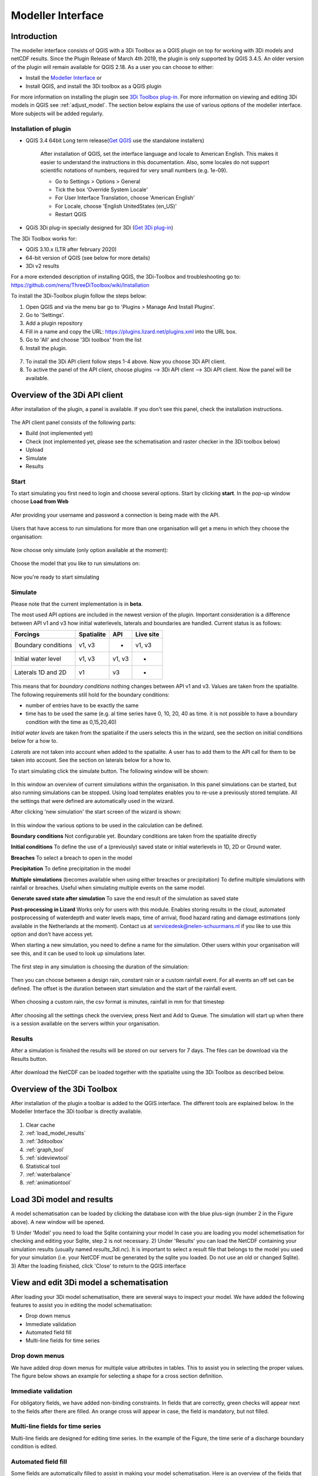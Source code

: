 .. _qgisplugin:

Modeller Interface 
=================================

Introduction
--------------
The modeller interface consists of QGIS with a 3Di Toolbox as a QGIS plugin on top for working with 3Di models and netCDF results. Since the Plugin Release of March 4th 2019, the plugin is only supported by QGIS 3.4.5. An older version of the plugin will remain available for QGIS 2.18. 
As a user you can choose to either:

- Install the `Modeller Interface <https://docs.3di.live/modeller-interface-downloads/3DiModellerInterface-OSGeo4W-3.10.6-1-Setup-x86_64.exe>`_  or
- Install QGIS, and install the 3Di toolbox as a QGIS plugin

For more information on installing the plugin see `3Di Toolbox plug-in <https://github.com/nens/threedi-qgis-plugin/wiki>`_. For more information on viewing and editing 3Di models in QGIS see :ref:`adjust_model`. 
The section below explains the use of various options of the modeller interface. More subjects will be added regularly.

.. _plugin_installation:

Installation of plugin
^^^^^^^^^^^^^^^^^^^^^^^^^^^^^^

* QGIS 3.4 64bit Long term release(`Get QGIS <http://www.qgis.org/en/site/forusers/download.html#>`_ use the standalone installers)

    After installation of QGIS, set the interface language and locale to American English. This makes it easier to understand the instructions in this documentation. Also, some locales do not support scientific notations of numbers, required for very small numbers (e.g. 1e-09).

    * Go to Settings > Options > General
    * Tick the box 'Override System Locale'
    * For User Interface Translation, choose 'American English'
    * For Locale, choose 'English UnitedStates (en_US)'
    * Restart QGIS

* QGiS 3Di plug-in specially designed for 3Di (`Get 3Di plug-in <https://github.com/nens/threedi-qgis-plugin/wiki>`_)

The 3Di Toolbox works for:

- QGIS 3.10.x (LTR after february 2020)
- 64-bit version of QGIS (see below for more details)
- 3Di v2 results

For a more extended description of installing QGIS, the 3Di-Toolbox and troubleshooting go to: https://github.com/nens/ThreeDiToolbox/wiki/Installation

To install the 3Di-Toolbox plugin follow the steps below: 

1) Open QGIS and via the menu bar go to 'Plugins > Manage And Install Plugins'. 
2) Go to 'Settings'. 
3) Add a plugin repository
4) Fill in a name and copy the URL: https://plugins.lizard.net/plugins.xml into the URL box. 
5) Go to 'All' and choose '3Di toolbox' from the list
6) Install the plugin.

.. figure:: image/d_qgispluging_pluginmanager.png
    :alt: QGIS Plugin Manager
    
.. figure:: image/d_qgispluging_pluginmanager_addlizard_repo.png
    :alt: Add Lizard repo Plugin

.. figure:: image/d_qgispluging_pluginmanager_install_toolbox.png
    :alt: Install 3Di Toolbox

.. _plugin_overview:

7) To install the 3Di API client follow steps 1-4 above. Now you choose 3Di API client. 
8) To active the panel of the API client, choose plugins --> 3Di API client --> 3Di API client. Now the panel will be available.


Overview of the 3Di API client
------------------------------

After installation of the plugin, a panel is available. If you don't see this panel, check the installation instructions.

.. figure:: image/d_qgisplugin_apiclient_overview.png
    :alt: API client overview

The API client panel consists of the following parts:

- Build (not implemented yet)
- Check (not implemented yet, please see the schematisation and raster checker in the 3Di toolbox below)
- Upload 
- Simulate 
- Results

.. _simulate_api_qgis:

Start
^^^^^^^^^^^^^^^

To start simulating you first need to login and choose several options. 
Start by clicking **start**. In the pop-up window choose **Load from Web**


.. figure:: image/d_qgisplugin_apiclient_start.png
    :alt: Load from web
	
Afer providing your username and password a connection is being made with the API.

.. figure:: image/d_qgisplugin_apiclient_login.png
    :alt: Load from web
	
Users that have access to run simulations for more than one organisation will get a menu in which they choose the organisation: 

.. figure:: image/d_qgisplugin_apiclient_login_choose_organisation.png
    :alt: Choose organisation

Now choose only simulate (only option available at the moment):

.. figure:: image/d_qgisplugin_apiclient_choose_simulate.png
    :alt: Choose simulate 

	
Choose the model that you like to run simulations on:

.. figure:: image/d_qgisplugin_apiclient_login_choose_model.png
    :alt: Choose simulate 
	
Now you're ready to start simulating
	
Simulate
^^^^^^^^^^^^^^^

Please note that the current implementation is in **beta**. 

The most used API options are included in the newest version of the plugin. Important consideration is a difference between API v1 and v3 how initial waterlevels, laterals and boundaries are handled. Current status is as follows:

============================= ================= ================= ===============
Forcings                        Spatialite          API             Live site
============================= ================= ================= ===============
Boundary conditions             v1, v3              -               v1, v3
Initial water level             v1, v3              v1, v3          -
Laterals  1D and 2D             v1                  v3              -
============================= ================= ================= ===============

This means that for *boundary conditions* nothing changes between API v1 and v3. Values are taken from the spatialite. The following requirements still hold for the boundary conditions: 

- number of entries have to be exactly the same
- time has to be used the same (e.g. al time series have 0, 10, 20, 40 as time. it is not possible to have a boundary condition with the time as 0,15,20,40)

*Initial water levels* are taken from the spatialite if the users selects this in the wizard, see the section on initial conditions below for a how to. 

*Laterals* are not taken into account when added to the spatialite. A user has to add them to the API call for them to be taken into account. See the section on laterals below for a how to. 

To start simulating click the simulate button. The following window will be shown:

.. figure:: image/d_qgisplugin_apiclient_runningsimulations.png
    :alt: Choose simulate 
	
In this window an overview of current simulations within the organisation. In this panel simulations can be started, but also running simulations can be stopped. 
Using load templates enables you to re-use a previously stored template. All the settings that were defined are automatically used in the wizard. 

After clicking 'new simulation' the start screen of the wizard is shown:

.. figure:: image/d_qgisplugin_apiclient_start_screen_new_simulation.png
    :alt: Choose new simulation 
	
In this window the various options to be used in the calculation can be defined. 

**Boundary conditions**
Not configurable yet. Boundary conditions are taken from the spatialite directly

**Initial conditions**
To define the use of a (previously) saved state or initial waterlevels in 1D, 2D or Ground water.

**Breaches**
To select a breach to open in the model

**Precipitation**
To define precipitation in the model 

**Multiple simulations** (becomes available when using either breaches or precipitation)
To define multiple simulations with rainfall or breaches. Useful when simulating multiple events on the same model. 

**Generate saved state after simulation**
To save the end result of the simulation as saved state 


**Post-processing in Lizard**
Works only for users with this module. Enables storing results in the cloud, automated postprocessing of waterdepth and water levels maps, time of arrival, flood hazard rating and damage estimations (only available in the Netherlands at the moment). Contact us at servicedesk@nelen-schuurmans.nl if you like to use this option and don't have access yet.
	

When starting a new simulation, you need to define a name for the simulation. Other users within your organisation will see this, and it can be used to look up simulations later. 

.. figure:: image/d_qgisplugin_apiclient_new_simulation.png
    :alt: Choose new simulation 

	
	


The first step in any simulation is choosing the duration of the simulation:


.. figure:: image/d_qgisplugin_apiclient_choose_duration.png
    :alt: Choose duration
	
Then you can choose between a design rain, constant rain or a custom rainfall event. For all events an off set can be defined. The offset is the duration between start simulation and the start of the rainfall event. 

.. figure:: image/d_qgisplugin_apiclient_rain_custom.png
    :alt: Choose custom rain

When choosing a custom rain, the csv format is minutes, rainfall in mm for that timestep

.. figure:: image/d_qgisplugin_apiclient_csv_format.png
    :alt: Example CSV

After choosing all the settings check the overview, press Next and Add to Queue. The simulation will start up when there is a session available on the servers within your organisation.

.. figure:: image/d_qgisplugin_apiclient_preview_simulation.png
    :alt: Example CSV
	

Results
^^^^^^^^^^^^^^^
	
After a simulation is finished the results will be stored on our servers for 7 days. The files can be download via the Results button.

.. figure:: image/d_qgisplugin_apiclient_download_panel.png
    :alt: Example CSV

After download the NetCDF can be loaded together with the spatialite using the 3Di Toolbox as described below.


    
Overview of the 3Di Toolbox
---------------------------

After installation of the plugin a toolbar is added to the QGIS interface. The different tools are explained below. 
In the Modeller Interface the 3Di toolbar is directly available.

.. figure:: image/d_qgispluging_toolbox_overview.png
    :alt: Plugin overview

1) Clear cache 
2) :ref:`load_model_results`
3) :ref:`3ditoolbox`
4) :ref:`graph_tool` 
5) :ref:`sideviewtool`
6) Statistical tool
7) :ref:`waterbalance`
8) :ref:`animationtool`

    
.. _load_model_results:
    
Load 3Di model and results
--------------------------

A model schematisation can be loaded by clicking the database icon with the blue plus-sign (number 2 in the Figure above). A new window will be opened. 

1) Under 'Model' you need to load the Sqlite containing your model 
In case you are loading you model schemetisation for checking and editing your Sqlite, step 2 is not necessary.  
2) Under 'Results' you can load the NetCDF containing your simulation results (usually named *results_3di.nc*). It is important to select a result file that belongs to the model you used for your simulation (i.e. your NetCDF must be generated by the sqlite you loaded. Do not use an old or changed Sqlite). 
3) After the loading finished, click 'Close' to return to the QGIS interface


.. figure:: image/d_qgisplugin_select_model_results.png
    :alt: Load 3Di model and results



.. _view_model_results:
    
View and edit 3Di model a schematisation
----------------------------------------

After loading your 3Di model schematisation, there are several ways to inspect your model. We have added the following features to assist you in editing the model schematisation:

- Drop down menus
- Immediate validation
- Automated field fill
- Multi-line fields for time series 

Drop down menus
^^^^^^^^^^^^^^^

We have added drop down menus for multiple value attributes in tables. This to assist you in selecting the proper values. The figure below shows an example for selecting a shape for a cross section definition. 

.. figure:: image/d_qgisplugin_vm_dropdown.png
    :width: 25pc
    :height: 25pc
    :alt: Drop down menu example

Immediate validation
^^^^^^^^^^^^^^^^^^^^^

For obligatory fields, we have added non-binding constraints. In fields that are correctly, green checks will appear next to the fields after there are filled. An orange cross will appear in case, the field is mandatory, but not filled. 

.. figure:: image/d_qgisplugin_vm_validation.png
    :width: 25pc
    :height: 25pc
    :alt: Validation example


Multi-line fields for time series
^^^^^^^^^^^^^^^^^^^^^^^^^^^^^^^^^

Multi-line fields are designed for editing time series. In the example of the Figure, the time serie of a discharge boundary condition is edited.

.. figure:: image/d_qgisplugin_vm_timeseries.png
    :width: 50pc
    :height: 25pc
    :alt: Timeseries example

Automated field fill 
^^^^^^^^^^^^^^^^^^^^

Some fields are automatically filled to assist in making your model schematisation. Here is an overview of the fields that are filled automatically:

- The cross-section location fetches the corresponding channel-id automatically
- Channels and culverts automatically fill connection node ids when drawing between nodes with `snapping <https://docs.qgis.org/3.4/en/docs/user_manual/working_with_vector/editing_geometry_attributes.html#setting-the-snapping-tolerance-and-search-radius>`_.
- Invert level from culverts. If invert level is empty culverts assumes the invert level based on manhole bottom_level 

On top of that, some default values for some of the mandatory fields are set. This helps you build models faster. The following default values will be set, in case they are left blank. The listed values are defaults, so please change them if required for your specific application.

You need to set your QGIS locale to 'English UnitedStates' in order for this functionality to work properly. See the :ref:`Before you begin > Software <software>` section for instructions.

**v2_global_settings:**

============================= ===============
Column name						Default value 
============================= ===============
dem_obstacle_detection				0
dist_calc_points					10000
flooding_threshold					0.001
frict_avg							0
frict_type						2: Manning
guess_dams							0
numerical_settings_id 				1
start_date						today
start_time						today 00:00
table_step_size  					0.01
============================= ===============

**v2_aggregation_settings:**

============================= =========================
Column name						Default value 
============================= =========================
aggregation_in_space			False
============================= =========================


**v2_2d_lateral:**

============================= ===============
Column name						Default value 
============================= ===============
type  							1: surface
============================= ===============

**v2_connection_nodes:**

============================= ===============
Column name						Default value 
============================= ===============
code  							new
============================= ===============


**v2_channel:**

============================= ============================================================
Column name						Default value 
============================= ============================================================
display_name					new
code							new
zoom_category					5
connection_node_start_id		id of connection node on start point (when snapped)
connection_node_end_id			id of connection node on end point (when snapped)
============================= ============================================================


**v2_culvert:**

=============================== ============================================================
Column name						Default value 
=============================== ============================================================
display_name					new
code							new
calculation_type				101: isolated
dist_calc_points				10000
invert_level_start_point		bottom_level of manhole when snapped to one
invert_level_end_point			bottom_level of manhole when snapped to one
frict_type: 					2: Manning
discharge_coefficient_positive	0.8
discharge_coefficient_negative	0.8
zoom_category					4
connection_node_start_id		id of connection node on start point (when snapped)
connection_node_end_id			id of connection node on end point (when snapped)
=============================== ============================================================


**v2_pipe:**

============================= ===============
Column name						Default value 
============================= ===============
display_name					new
code							new
calculation_type				1: isolated
dist_calc_points				10000
friction_type					2: Manning
zoom_category					3
============================= ===============

**v2_simple_infiltration:**

============================= ===============
Column name						Default value 
============================= ===============
display_name  					new
infiltration_surface_option		0
============================= ===============

**v2_weir:**

=============================== ==============================
Column name						Default value 
=============================== ==============================
display_name					new
code							new
crest_type						4: short crested
discharge_coefficient_positive	0.8
discharge_coefficient_negative	0.8
friction_value					0.02
friction_type					2: manning
zoom_category					3
external						True
=============================== ==============================


**v2_orifice:**

=============================== ==============================
Column name						Default value 
=============================== ==============================
display_name					new
code							new
crest_type						4: short crested
discharge_coefficient_positive	0.8
discharge_coefficient_negative	0.8
friction_value					0.02
friction_type					2: Manning
zoom_category					3
=============================== ==============================


**v2_manhole:**

============================= ===============
Column name						Default value 
============================= ===============
display_name					new
code							new
zoom_category					1
manhole_indicator				0: inspection
============================= ===============


**v2_pumpstation:**

============================= ===========================================================================
Column name						Default value 
============================= ===========================================================================
display_name					new
code							new
type 							1: pump behaviour is based on water levels on the suction side
zoom_category					3
============================= ===========================================================================


**v2_cross_section_definition:**

============================= ===============
Column name						Default value 
============================= ===============
code  							new
============================= ===============

**v2_cross_section_location:**

============================= ===============
Column name						Default value 
============================= ===============
code  							new
friction_type					2
============================= ===============


**v2_obstacle:**

============================= ===============
Column name						Default value 
============================= ===============
code  							new
============================= ===============


**v2_levee:**

============================= ===============
Column name						Default value 
============================= ===============
code  							new
============================= ===============


**v2_grid_refinement:**

============================= ===============
Column name						Default value 
============================= ===============
display_name					new
code							new
refinement_level				1
============================= ===============


**v2_grid_refinement_area:**

============================= ===============
Column name						Default value 
============================= ===============
display_name					new
code							new
refinement_level				1
============================= ===============


**v2_numerical_settings:**

==================================== =================
Column name								Default value 
==================================== =================
limiter_grad_1d							1
limiter_grad_2d							0
limiter_slope_crossectional_area_2d		0
limiter_slope_friction_2d				0
convergence_cg							0.000000001
convergence_eps							0.00001
use_of_cg								20
max_nonlin_iterations					20
precon_cg								1
integration_method						0
flow_direction_threshold				0.000001
general_numerical_threshold				0.00000001
thin_water_layer_definition				0.05
minimum_friction_velocity				0.05
minimum_surface_area					0.00000001
cfl_strictness_factor_1d				1
cfl_strictness_factor_2d				1
frict_shallow_water_correction  		0
pump_implicit_ratio						1
preissmann_slot							0
==================================== =================


**v2_impervious_surface:**

============================= =========================
Column name						Default value 
============================= =========================
display_name					new
code							new
area							area based on geometry
zoom_category					0
============================= =========================


**v2_surface:**

============================= =========================
Column name						Default value 
============================= =========================
display_name					new
code							new
area							area based on geometry
zoom_category					0
============================= =========================


**Notables:**
The 3Di database has some fields that are not in use. To clean the view, we have hidden them in the form view. They are still available in the database. Moreover, we have made some field names easier to read: for example, prefixes are excluded (e.g. \pipe_).

.. _3ditoolbox:

Toolbox for working with 3Di models
--------------------------------------

The 3Di toolbox is actived by clicking the toolbox icon in the 3Di-Toolbox bar. 

.. figure:: image/d_qgisplugin_activate_toolbox.png 
    :alt: 3Di Toolbox Bar


After clicking the toolbox icon, a new window is opened. Click the arrow next to the *Tools* icon to open the toolbox and view the different tools that are available. 

.. figure:: image/d_qgisplugin_toolbox_window.png 
    :alt: Toolbox Window


.. _rasterchecker:

Raster checker
^^^^^^^^^^^^^^
The *Raster checker* is launched with the QGIS 3.4.5 version of the Plugin. This tool checks the rasters for your 3Di model schematisation. The tool verifies for example:

- The correct nodata value

- Consistent projection between rasters

- Alignment of all rasters

There are up to 18 checks performed. It is strongly recommended to run this tool before updating the model repository. The model generation will be unsuccessfull, when it encounters any inconsistencies in your rasters. 

To use the *Raster checker*, set up a connection with the SQlite of your model. 

1) Open the *Data Source Manager* under the drop down menu *Layer* on top of the screen. 
2) Go to *SpatiaLite* and click *New*. Browse to the location of your model Sqlite and open it. 
3) Now you can close the *Data Source Manager* window.

.. figure:: image/d_qgisplugin_load_sqlite.png
    :alt: Data Source Manager


4) The *Raster checker* can be accessed by opening the Toolbox. 
5) The *Raster checker* can be found under *Step 1 - Check data*. By double clicking *raster_checker.py* the *Raster checker* is opened in a seperate window. 

.. figure:: image/d_qgisplugin_activate_rasterchecker.png
    :alt: Data Source Manager

6) Under *Model schematisation database* you can choose the spatialite of your model. 
7) Click *OK* to start the *raster checker*. When the tool is finished the following message pops-up:

.. figure:: image/d_qgisplugin_rasterchecker_done.png 
    :alt: Raster checker Done

8) The log-file of the raster checker can be found at the same location as the location of the SQlite. The log-file can be opened with a text editor such as Notepad. The log-file looks similar to:

.. figure:: image/d_qgisplugin_rasterchecker_log_header.png
    :alt: Rasterchecker Done

Here, one can also find the overview of the 18 checks that are performed. 

9) The performed checks are numbered 1 to 18. This number is called a *check_id*. 
10) Under sub-heading *Found following raster references*, there is a list with the rasters used in your model schematisation.

Further down in the log-file, the outcome of the *raster checker* for each raster is shown.

.. figure:: image/d_qgisplugin_rasterchecker_log_checks.png
    :alt: Rasterchecker Feedback

11) The first column, named *level*, shows the importance of the notification (info, warning or error). Errors need to be solved.
12) The second column, named *setting_id*, refers to the id of the row in the v2_global_settings table of the sqlite, where the raster reference can be found. 
13) The third column contains the *check_id*. 
14) The fourth column is the *feedback*, it contains the outcome of the specific verification check. 
15) If one of your rasters is not aligned with the DEM (bathymetry file), check_id 18 will give an error. Make sure all your rasters have the same extent and and have nodata pixels at the same location. 

.. _schematisationchecker:

Schematisation checker
^^^^^^^^^^^^^^^^^^^^^^

The *schematization checker* analyses your 3Di model database (.sqlite file) for completeness and consistency between tables. With the checker you can make sure most database errors are found before sending the model to the 3Di INP-server for model generation. 

In order to use the *schematization checker* follow these steps:

1. Start *QGIS*
2. Add a connection to the model database (*Layer* -> *Data Source Manager*, Select *SpatiaLite* on the left and create a *'New’* connection or connect to an existing connection)
3. Open the *schematization checker* by opening the *Toolbox* in the 3Di Plugin, select *Step 1: check data*, select *schematisation_checker.py*
4. Select the SpatiaLite connection of the model database and the location where to store the output of the schematisation checker. Click *run* to run the schematisation checker. Click *open* to open the output.

The output is a comma seperated value file, which can be opened in, for example, Excel. It contains 6 columns: *id, table, column, value, description and check*:

- **id**: identification number of the row where a check encounters an error.
- **table**: the table in which the error occurs.
- **column**: the column which contains the error.
- **value**: the current value in the cell
- **description**: description of the error
- **check**: the type of check that found the error, described below

**What is checked?**

There are currently different general checks applied on all tables and columns of the model database. These checks are:

- TypeCheck
- NotNullCheck
- ForeignKeyCheck
- EnumCheck
- UniqueCheck
- GeometryCheck
- GeometryTypeCheck

Apart from the general checks on the database data and structure there are more 3Di specific checks:

- BankLevelCheck
- CrossSectionShapeCheck
- TimeSeriesCheck
- Use0DFlowCheck

**TypeCheck** Every cell in every table will be checked if the type of the entered value is correct. A values in cell is expected to be a(n): 
- integer (-4, 0,1,2, etc…)
- real (3.6, -5.2)
- text
- varchar (text of limited length)
- geometry (point, linestring or polygon)
- bool (bolean, true or false)
- datetime (2019-07-02 14:27+02:00)

**EnumCheck** Some cells expect specific values. For example, the type of a boundary condition is either 1, 2, 3 or 5 (respectively water level, velocity, discharge or Sommerfeld). Any value other than the enumerated values will result in an EnumCheck error.

**NotNullCheck** If a cell is *NULL* it id empty. For some cells this is allowed, but others cells are obliged to contain a value. If this obligation is not met, a NotNullCheck error is given.

n.b. An empty text or varchar does not equal NULL.

**ForeignKeyCheck** Many tables contain foreign key columns which refer to other tables. An example is the column *connection_node_start_id* in the table *v2_channel*. This column refers to the column *id* in the table *v2_connection_node*. If a channel is entered with *connection_node_start_id = 1*, there should be an entry in the table *v2_connection_nodes* with *id = 1*. If this is not the case a ForeignKeyCheck error will be given.

**UniqueCheck** Some values have to be unique. An example is the name column in *v2_global_settings*. If multiple rows are entered with the same name, a UniqueCheck error will be given.

**GeometryCheck** If an entered geometry is invalid the GeometryCheck error will be returned. The most occurring reason for invalid geometries is self-intersection of polygons.

**GeometryTypeCheck** This check makes sure the geometry type (point, linestring or polygon) is consistent with the expected geometry type.

**BankLevelCheck** Check if the row *bank_level* of *v2_cross_section_locations* table is not NULL, when the corresponding channel is of the type *connected* or *double_connected*.

**CrossSectionShapeCheck** Each type of cross-section shape requires certain input. This check verifies if all cross-section shapes are well posed: 

- *Rectangle*: A width is required, a height is optional. The dimensions should be positive decimal numbers.
- *Circle*: Only a "width" is required. This is diameter of the circle and should be a positive decimal number.
- *Egg*: Only a "width" is required. The height is 1.5 times the width. This value should be a positive decimal number.
- *Tabulated rectangle or trapezium*: A list of widths and heights are required. The lists should contain only positive decimal numbers seperated by spaces and contain the same amount of values. The first value of *height* should always be 0. The height list should be increasing. In case the width is set to 0 m at the heighest increment, the cross-section is closed. 

**TimeseriesCheck** This check verifies if time series are correctly defined. It checks whether the time steps in that table are all the same. 

**Use0DFlowCheck** If 0D flow is configured in the global settings table, there should be at least 1 (impervious) surface defined in the model.

.. _importsufhyd:

Import from SUF-HYD
^^^^^^^^^^^^^^^^^^^

SUF-HYD is a Dutch standardized format for transferring data of sewerage systems for hydraulic analyses. This tool allows an automated import of the sewerage data in the 3Di model database. 

Before you can use the tool, make sure you have :ref:`downloaded an empty spatialite <empty_database>`. The SUF-HYD data will be imported to this spatialite. Save the Sqlite to a location fo choice on your computer.

The tool can be accessed by :ref:`activating the toolbox <3ditoolbox>` and double clicking 'import_sufhyd.py' under 'Step 2 - Convert and import data' 

1) First, make sure you have a connection with the sqlite you want to import your data to (see the first 3 steps under :ref:`rasterchecker`). 
2) After opening the tool, select a SUF-HYD file and the database (sqlite) to import the data into and click 'OK'

The data from the SUF-HYD will be loaded into the sqlite. A log file of this process can be found at the same location as the SUF-HYD file. This file has the name of your SUF-HYD with a *.hyd.log* extension. You can open this log file with a text editor such as Notepad. This log-file gives a summary of data errors and warnings. 

The following objects are imported:

* Manhole (``*KNP``)
    * The number of inhabitants will be added as an *Impervious surface*.

Note: the shape of the manhole is refered as 'rnd' = round, 'sqr' = square and 'rect' = rectangle

*    Pipe (``*LEI``)

    *    The number of inhabitants will be added as *Impervious surface*
	
*    Pump station (``*GEM``)

    *    If multiple stages are defined, this will be transformed into seperate pumpstations. Up to 10 stages are supported
	
*    Weir (``*OVS``)

    *    Flow direction (str_rch) is translated into discharge coefficients with a value of 0
    *    An end node with boundary condition is not automatically added.
	
*    Orifice (``*DRL``)

    *    Flow direction (str_rch) is translated into discharge coefficients with a value of 0
	
*    Boundary (``*UIT``)

    *    The water level will be the average definition (bws_gem). If not present the summer water level is used and otherwise the winter water level.
	
*    Extra manhole storage (``*BOP``)

    *    The defined storage area is added to a manhole on the bottomlevel of the manhole. The defined bottom_level of the storage (niv_001) is ignored.
    *    Only one storage area is supported
	
*    *Drainage area/ Impervious surface (``*AFV``)*

*    Linkage nodes (``*KPG``)

    *    The 'fictive' linkages (with typ_gkn == 01) are ignored, only real nodes are combined.
    *    The second node (ide_kn2) is removed. Impervious surfaces and pipes linked to the removed node are redirected to the first node. Extra manhole storage will be lost.

Viewing and Analysing 3Di results
---------------------------------

We have various tools developped to assist users in analysing a viewing their results. In this section, some of these are described.

.. _waterbalance:

The water balance tool
^^^^^^^^^^^^^^^^^^^^^^

The water balance tool computes the water balance in a sub-domain of your model. It uses the incoming and outgoing flows in that domain and visualizes the various contributions of the flow in graphs. The development was an initiative of Deltares and jointly developed with Nelen & Schuurmans. The water balance tool is co-funded by the Top Sector Water (Ministry of Economic Affairs)

This is the only results tool that requeres the generation of specific results. Therefore, we also discuss the input requirements of this tool.

.. _waterbalanceactivate:

**Settings to use the water balance tool**


To be able to use the water balance tool, aggregated results are required for a range of variables. This to ensure, that the shown water balance is consistent and complete. 
    
The aggregation settings can be found and configured in the spatialite-table *v2_aggregation_settings*. For more information on the aggregation settings, see :ref:`aggregationnetcdf`. The default settings for the water balance tool are listed below.

.. csv-table:: Aggregation settings for water balance tool
   :file: other/water_balance_aggregation_settings.csv
   :widths: 5, 10, 20, 15, 15, 20
   :header-rows: 1
   

Of course, the time step, cq, the period over which is aggregated, is adjustable. For new models, these settings are included in the empty spatialite database (:ref:`empty_database`). For existing models, these settings must be added to the *v2_aggregation_settings* -table. These SQL queries will help you in doing so:

Empty v2_aggregation_settings table::

    DELETE FROM v2_aggregation_settings;
  
Add aggregation settings for all rows in the global settings table::

    INSERT INTO v2_aggregation_settings(global_settings_id, var_name, flow_variable, aggregation_method, aggregation_in_space, timestep)
    SELECT id, 'pump_discharge_cum', 'pump_discharge', 'cum', 0, output_time_step FROM v2_global_settings
    UNION
    SELECT id, 'lateral_discharge_cum', 'lateral_discharge', 'cum', 0, output_time_step FROM v2_global_settings
    UNION
    SELECT id, 'simple_infiltration_cum', 'simple_infiltration', 'cum', 0, output_time_step FROM v2_global_settings
    UNION
    SELECT id, 'rain_cum', 'rain', 'cum', 0, output_time_step FROM v2_global_settings
    UNION
    SELECT id, 'leakage_cum', 'leakage', 'cum', 0, output_time_step FROM v2_global_settings
    UNION
    SELECT id, 'interception_current', 'interception', 'current', 0, output_time_step FROM v2_global_settings
    UNION
    SELECT id, 'discharge_cum', 'discharge', 'cum', 0, output_time_step FROM v2_global_settings
    UNION
    SELECT id, 'discharge_cum_neg', 'discharge', 'cum_negative', 0, output_time_step FROM v2_global_settings
    UNION
    SELECT id, 'discharge_cum_pos', 'discharge', 'cum_positive', 0, output_time_step FROM v2_global_settings
    UNION
    SELECT id, 'volume_current', 'volume', 'current', 0, output_time_step  FROM v2_global_settings
    UNION
    SELECT id, 'qsss_cum_pos', 'surface_source_sink_discharge', 'cum_positive', 0, output_time_step FROM v2_global_settings
    UNION
    SELECT id, 'qsss_cum_neg', 'surface_source_sink_discharge', 'cum_negative', 0, output_time_step FROM v2_global_settings
    ;
	
Note that the above query sets the aggregation time step equal to the output time step. If you want to use different aggregation time step, make sure to use the same time step for all aggregation variables in order to enable the use of the water balance tool.


	UPDATE v2_aggregation_settings SET time_step = [fill in a number];
	
**Using the water balance tool**

In a few steps, one can get insight in the water balance of their own system.

1) Define a spatialite and the results that are to be analysed by loading your model and results using the 'Select 3Di results'-button in the toolbox.  

2) The water balance tool is activated by clicking the balance icon in the 3Di-Toolbox bar. 

.. figure:: image/d_qgisplugin_waterbalance1.png 
    :alt: 3Di Toolbox Bar
    
In case, the aggregated results are missing or incomplete the following error pops up:

.. figure:: image/d_qgisplugin_wb_error_no_aggregation.png 
    :alt: Error no aggregation settings
    
    
3) Draw a polygon to define the domain of the model for the area of interest. This can be done by clicking at multiple locations within the model domain. Click *Finalize polygon* to finish the polygon. The graph shows the water balance over time for the selected area. 

4) By right-clicking the graph, a menu appears in which the range of the x-axis and y-axis can be adjusted. The visible x-axis determines the period over which the water balance is calculated. 

5) The button *Hide on map* the polygon over which the water balance is calculated is hidden.

.. figure:: image/d_qgisplugin_wb_draw_polygon.png 
    :alt: Draw polygon to define water balance area
    

    
**Display settings**


6) The different colours show the different flow types, explained in the legend on the right. 
7) By hovering over a flow type in the legend, the corresponding plane lights up in the graph and the corresponding flow lines will be marked with red dotted lines in the map of the model. 
8) The different flow types can be activated and deactivated in the graph by clicking the box next to the flow type name. 
9) All flow types can be activated or deactivated using the buttons *activate all* and *deactivate all*. 
10) In the water balance menu different display options can be chosen. In the first drop-down menu (default = '1d and 2d') you can choose to display only 1D-flow ('1d') or 2D-flow ('2d') or both ('1d and 2d'). 
11) In the second drop-down menu (default = 'everything') you can choose to display all flows ('everything') or only the main flows ('main flows').
12) In the last drop-down menu (default = 'm3/s') you can choose to display flow ('m3/s') or cumulative volume ('m3'). 

Note: the different flow types are 'stacked' in the graph. This means the flow volumes are added to each other when activating multiple flow types. 

Volume change is shown in the graph as well. In this case, the volume change is the result of the total positive and negative flow (inflow and outflow of the area). The volume change is not stacked but shown as a separate line in the graph. 

.. figure:: image/d_qgisplugin_wb_marked_flow.png 
    :alt: Marked flow types
    
**Total balance**


13) By clicking the button *Show total balance* a new screen will pop-up, showing the total volume balance over the period set on the x-axis of the graph (shown in title). 
14) To adjust this period, close the screen with the bar diagrams, right click on the water balance graph, open the option *x-axis*, activate the option *manual* and set the minimum and maximum time. Then, click again on *Show total balance* to create the water balance diagrams for the new time range. 

.. figure:: image/d_qgisplugin_showbalance_axis.png
    :alt: Adjust axis range

The top diagram shows the net water balance from all domains. The bottom diagrams show the water balance per domain. 

.. figure:: image/d_qgisplugin_wb_totalbalance_new_qgis3.png
    :alt: Total balance

It is possible to save the graphs as an image or export the water balance data to a CSV-file.

15) To save an image of the graphs, right-click on one of the graphs. Choose 'Export' in the menu that opens. A new window opens.
16) In the first box you can choose the items you want to export. Click 'Entire Scene' to export all graphs or choose one of the 'Plot'-items to export a graph seperately. 
17) In the second box you can choose the export format. Choose 'Image file' for an image and choose 'CSV from plot data' to export the actual data. 
18) Click 'Export' to generate your figure. 

.. figure:: image/d_qgisplugin_export_wb_graph.png
    :alt: Export waterbalance graph


**Explanation of flow types**


In the overviews the flow is split in several domains. These distinguish themselves based on how the flow is computed. Therefore, you will find the 2D flow, groundwater and the 1D flow domain. Below a more detailed doscription of the various components.

*2D Surface water domain*


- *2D Boundary flow:* Inflow and outflow through 2D boundaries
- *2D Flow:* Inflow and outflow in the surface domain crossing the borders of the polygon
- *Lateral flow to 2D:* Sources or sinks based on 2D laterals
- *2D: 2D flow to 1D:* Flow exchange between the 2D surface domain and the 1D network elements within your polygon (for example, surface run-off from rain into a 1D-channel or water that overflows the banks in your channel). 
- *2D: 2D flow to 1D (domain exchange):* Flow exchange between the 2D surface domain and the 1D network elements crossing the borders of your polygon
- *In/exfiltration (domain exchange):* Flow exchange between the 2D surface domain and the 2D groundwater domain
- *Rain:* Incoming water from rain
- *Constant infiltration:* Flow out of the 2D domain based on simple infiltration
- *Interception:* Intercepted volume


*2D Groundwater domain*

- *Groundwater flow:* Inflow and outflow through the 2D groundwater domain crossing the borders of your polygon
- *In/exfiltration (domain exchange):* Flow exchange between the 2D surface domain and the 2D groundwater domain (generally inflowing water through infiltration). 
- *Leakage:* sources or sinks based on leakage


*1D Network domain*


- *0D Rainfall runoff on 1D:* Inflow volume from 0D module
- *1D Boundary flow:* Inflow and outflow over a 1D boundary
- *1D Flow:* Inflow and outflow in 1D network elements crossing the borders of your polygon
- *1D Laterals:* Sources and sinks based on 1D laterals
- *1D: 2D flow to 1D:* Flow exchange between the 2D surface domain and the 1D network elements (e.g. surface runoff from rain into a 1D-channel) within your polygon
- *1D: 2D flow to 1D (domain exchange)* Flow exchange between the 2D surface domain and the 1D network elements crossing the borders of your polygon
- *Pump:* pumped volume

.. _graph_tool:

Graphs of time series
^^^^^^^^^^^^^^^^^^^^^


The graph tool can be used for visualizing model results over time. for example, it allows users to quickly plot the water level variation of a specific node or the discharge variation of a flow link (e.g. a channel or pipe) over time. The information is quickly at hand in just a few steps. All the variable that are saved in the NetCDF are available. They are structured on flow lines and nodes, depending on how they are defined in the computational core. An overview of the variables in the NetCDF can be found in the section :ref:`3dinetcdf`. 

The following steps are required to view your results:
1) First, make sure you have loaded a model schematisation and the corresponding results (NetCDF) into your QGIS project using :ref:`load_model_results`.
2) Activate the graph tool by clicking the *graph* button in the 3Di toolbar. A new panel with the title *3Di result plots* is launched in your QGIS-project. 
3) In the layer overview window go to the layer group *results: results_3di* and activate the 'flow-lines' layer or the 'nodes' layer: 

.. figure:: image/d_qgisplugin_graphtool_activateresults.png
    :alt: Results layers

4) Activate the *Select features* tool in QGIS, by clicking this logo in the *Attributes toolbar* from QGIS: 

.. figure:: image/d_qgisplugin_graphtool_selectiontool.png
    :alt: Selection tool

5) Select the specific nodes or flow lines. You can select multiple nodes or flow lines simultaneously, but for speed purposes it is advised to limit it to a maximum of 20 features.

6) Click the *Add* button in the *3Di results plot* panel. The results for the selected features are loaded from the NetCDF and visualized over time in the graph.

.. figure:: image/d_qgisplugin_graphtool_graphwindow.png
    :alt: Results graph example

7) You can switch between node and flow line results by activating the tab *Q-graph* for flow lines and *H-graph* for nodes. 
8) In the drop-down menu on the right side of the panel you can choose the type of results you want to see. The y-axis shows the corresponding range and unit of the results type. The x-axis shows the time. *Note: the time is often displayed in kilo-seconds (ks). 1 ks = 1000 seconds ≈ 16.7 minutes.*
9) Below the drop-down menu there is an overview of the nodes/flow lines you selected, with the id of the node/flow line and the type. In this overview you can activate or deactivate the results in the graph by clicking the checkbox next to it. A feature can be deleted by first selecting it in this overview and then clicking the *Delete* button below the overview. 
10) The data from the graph can also be exported to an image or csv-file. Right-click the the graph figure and choose 'Export' from the drop-down menu. A new window pops-up in which you can choose the output format and settings. 

.. _animationtool:

Animation tool
^^^^^^^^^^^^^^

To understand the behaviour of your water system, it is important to get insight in the flow that changes in space and in time. The *Animation* tool allows a spacial view of the results, which can be played back and forth in time. Water level, velocities and discharges can be visualized by this tool.

1) Activate the *Animation* tool by clicking 'Animation on'. A blue progress bar appears at the top of the map-window. Wait till this progess bar has disappeared before you continue. 
2) The first drop-down menu defines the kind of results you will see on the flow lines (e.g. discharge, velocity). 
3) The second drop-down menudefines the kind of results you will see on the nodes (e.g. water level). 
4) The slider scrolls through time and allows you to go back and forth through the results of your simulation. 
5) The timestep of the slider is shown in the box on the right side. Time notation is in DAYS:HOURS:MINUTES from the start of the  simulation. 

.. figure:: image/d_qgisplugin_animation_on.png
    :alt: Animation on bar

When the *Animation* tool is activated, temporary layers are created to show the chosen results:

.. figure:: image/d_qgisplugin_animationlayers.png
    :alt: Animation layers

The thickness of the lines scale with the the size of the flow over the lines. The arrows indicate the flow direction. The colours of the nodes, represent different values of the node results.

When groundwater is not used in the model, the layers 'line_results_groundwater' and 'node_results_groundwater' can be turned off. 

An example of the animated flow lines is shown in the figure below. 

.. figure:: image/d_qgisplugin_stroming.png
    :alt: Animation flow

Here, the purple arrows show flow over the 2D domain. The pink arrows show the flow from the 1D domain to the 2D domain or vice versa. In this case this is flow from the terrain into a sewerage manhole. The blue arrows show the flow in the 1D network.

The line results can also be filtered to distinguish between type of flow. To do this, right click on the 'line_results' layer and choose 'Filter' from the drop-down menu. A new window will pop up: 

.. figure:: image/d_qgisplugin_filter.png
    :alt: Filter

Double click on 'type' and click 'Sample' to see which types are available. In the 'filter expression' field you can specify the types of flow lines you want to show, e.g. "type" = '2d'. In the Figure below, an example of filtered 2D flow is shown. 

.. figure:: image/d_qgisplugin_2d_flow.png
    :alt: Filter


.. _sideviewtool:

Side view tool
^^^^^^^^^^^^^^

.. figure:: image/d_qgisplugin_sideviewtool.png
    :alt: Sideview tool

1) Activate the *Show side view* tool by clicking the map icon in the 3Di toolbar. 
2) A new panel opens. Click ‘Choose sideview trajectory’. 
3) A new layer is created and is directly shown with yellow lines. These yellow lines are all possibile trajectories for a sideview. Choose a starting point by clicking on a yellow line (point A). By clicking on a second yellow line (point B), the end of your trajectory is defined. The tool automatically detects the shortest route from point A to B. The trajectory is shown as a red line on the map. The sideview of this trajectory is shown in the graph. 
4) A trajectory can contain multiple points. Just click on the next point on the yellow line (point C) and the sideview of the shortest route from point B to C is automatically added to the graph. 
5) The graph contains the following elements: 

    a. The pipe/channel dimensions, represented by the grey area.
    b. Dimensions and locations of manholes.
    c. Green line: surface levels of manholes
    d. Green dotted line: drain levels of manholes
    e. Blue line: the water level.

6) The slider in the *Animation* tool can be used to scroll through time. 


.. _statisticaltool:

Statistical tool
^^^^^^^^^^^^^^^^^^

The statistical tool can ben used to calculate sewerage statistics from 3Di results. To use it, first make sure you load a 3Di model together with the results you want to calculate the statistics from. 

.. figure:: image/d_qgisplugin_statisticaltool.png
	:alt: Statistical Tool

1) Activate the Statistical Tool by clicking the statistics icon in the 3Di toolbar. The tool will immediately start calculating the statistics and a progressbar at the top of the map window shows the progress. 
2) When the calculations are finished, new layers are added to the QGIS project. These layers contain statistics from the 3Di results on pipes, manholes, pumps and weirs. The layers are explained below. 

*Note: DWF = Dry Weather Flow, CSF = Combined Sewer Flow, SWF = Storm Water Flow*

**Metadata_statistics**

- *table:* Refers to the table, see below 
- *field:* Refers to the fieldname, see below
- *from_agg:* If set to 0 the statistics are derived using actual values on the output time step. This is the case if no aggregation value is available. Not using an aggregation netcdf makes the statistics derived using this tool less accurate
- *input_param:* For advanced users: Refers to the input parameter from the NetCDF
- *timestep:* When not derived from aggregation netcdf it is important what timestep has been used. It gives an indication of the accuracy of the value.

**Pipes**

- *Discharge (max):* Maximum discharge which occurs during the simulation
- *Velocity (max):* Maximum velocity which occurs during the simulation 
- *Gradient (max):* Maximum gradient of the waterlevel in the pipe 
- *Velocity (end):* Velocity in the pipe occuring at the last timestep
- *Velocity DWF and CSF (end)*: Velocity at the last timestep for DWF and CSF pipes
- *Velocity SWF (end):* Velocity at the last timestep for SWF pipes

**Manholes**

- *Fill level (max):* Percentage of manhole that is filled based on maximum water level occuring during the simulation
- *Fill level DWF and CSF (end):* Percentage of manhole that is filled based on water level at the last time step of the simulation for DWF and CSF manholes. 
- *Fill level SWF (max):* Percentage of manhole that is filled based on water level at the last time step of the simulation for SWF manholes. 
- *Duration of water on street:* The total amount of time the water level in the manhole is higher than the surface level of the manhole during the simulation. Note that the unit is in hours, so 0.25 hr means 15 minutes. 
- *Waterdepth (max):* The max water depth above the manhole surface level that is occuring during the simulation. Values greater than 0 mean there is water on the street. 
- *Waterdepth DWF and CSF (max):* The max water depth above the manhole surface level that is occuring during the simulation for DWF and CSF manholes. Values greater than 0 mean there is water on the street. 
- *Waterdepth SWF (max):* The max water depth above the manhole surface level that is occuring during the simulation for SWF manholes. Values greater than 0 mean there is water on the street. 


**Pumps**

- *Percentage of pump capacity in use (max):* The percentage of the total pump capacity that is used at the moment the pump is pumping at max. 
- *Percentage of pump capacity in use (end):* The percentage of the total pump capacity that is used at the last time step of the simulation. 
- *Total pumped volume:* The total volume that is pumped over the entire simulation. 
- *Pump duration on  max capacity:* The total amount of time the pump is pumping at its max capacity. 

**Weirs**

- *Head difference (max):* The maximum difference in head between the two sides of the weir. 
- *Overflow volume (cum):* The total cumulative volume that has flown over the weir. 

